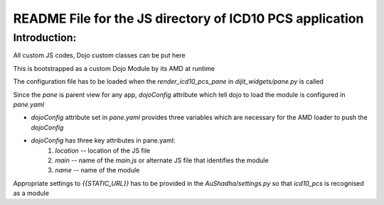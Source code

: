 README File for the JS directory of ICD10 PCS application
==========================================================

Introduction:
--------------

All custom JS codes, Dojo custom classes can be put here  

This is bootstrapped as a custom Dojo Module by its AMD at runtime  

The configuration file has to be loaded when the `render_icd10_pcs_pane` in `dijit_widgets/pane.py` is called  

Since the `pane` is parent view for any app, `dojoConfig` attribute which tell dojo to load the module is configured in `pane.yaml`  

- `dojoConfig` attribute set in `pane.yaml` provides three variables which are necessary for the AMD loader to push the `dojoConfig`  

- `dojoConfig` has three key attributes in pane.yaml: 
    1. `location` -- location of the JS file
    2. `main` -- name of the `main.js` or alternate JS file that identifies the module
    3. `name` -- name of the module

Appropriate settings to `{{STATIC_URL}}` has to be provided in the `AuShadha/settings.py` so that `icd10_pcs` is recognised as a module  







